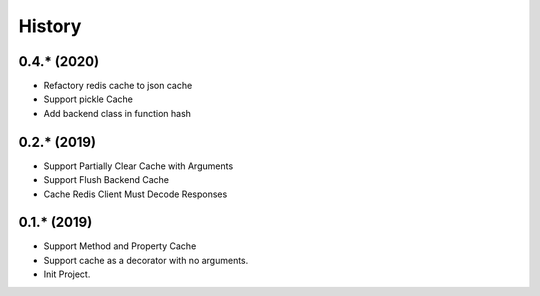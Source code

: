 =======
History
=======

0.4.* (2020)
------------------

* Refactory redis cache to json cache
* Support pickle Cache
* Add backend class in function hash

0.2.* (2019)
------------------

* Support Partially Clear Cache with Arguments
* Support Flush Backend Cache
* Cache Redis Client Must Decode Responses

0.1.* (2019)
------------------

* Support Method and Property Cache
* Support cache as a decorator with no arguments.
* Init Project.
